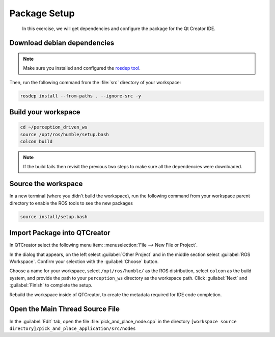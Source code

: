 Package Setup
=============

  In this exercise, we will get dependencies and configure the
  package for the Qt Creator IDE.


Download debian dependencies
----------------------------

.. note:: Make sure you installed and configured the `rosdep tool <http://wiki.ros.org/rosdep>`_.

Then, run the following command from the :file:`src` directory of your workspace:

.. code-block:: shell

  rosdep install --from-paths . --ignore-src -y


Build your workspace
--------------------

.. code-block:: shell

  cd ~/perception_driven_ws
  source /opt/ros/humble/setup.bash
  colcon build

.. note:: If the build fails then revisit the previous two steps to make sure all the dependencies were downloaded.


Source the workspace
--------------------

In a new terminal (where you didn't build the workspace), run the following command from your workspace parent directory to enable the ROS tools to see the new packages

.. code-block:: shell

  source install/setup.bash


Import Package into QTCreator
-----------------------------

In QTCreator select the following menu item:
:menuselection:`File --> New File or Project`.

In the dialog that appears, on the left select :guilabel:`Other Project` and
in the middle section select :guilabel:`ROS Workspace`. Confirm your selection
with the :guilabel:`Choose` button.

Choose a name for your workspace, select ``/opt/ros/humble/`` as the ROS distribution,
select ``colcon`` as the build system, and provide the path to your ``perception_ws``
directory as the workspace path. Click :guilabel:`Next` and :guilabel:`Finish` to 
complete the setup.

Rebuild the workspace inside of QTCreator, to create the metadata required for IDE code completion.


Open the Main Thread Source File
--------------------------------

In the :guilabel:`Edit` tab, open the file :file:`pick_and_place_node.cpp` in the directory ``[workspace source directory]/pick_and_place_application/src/nodes``
